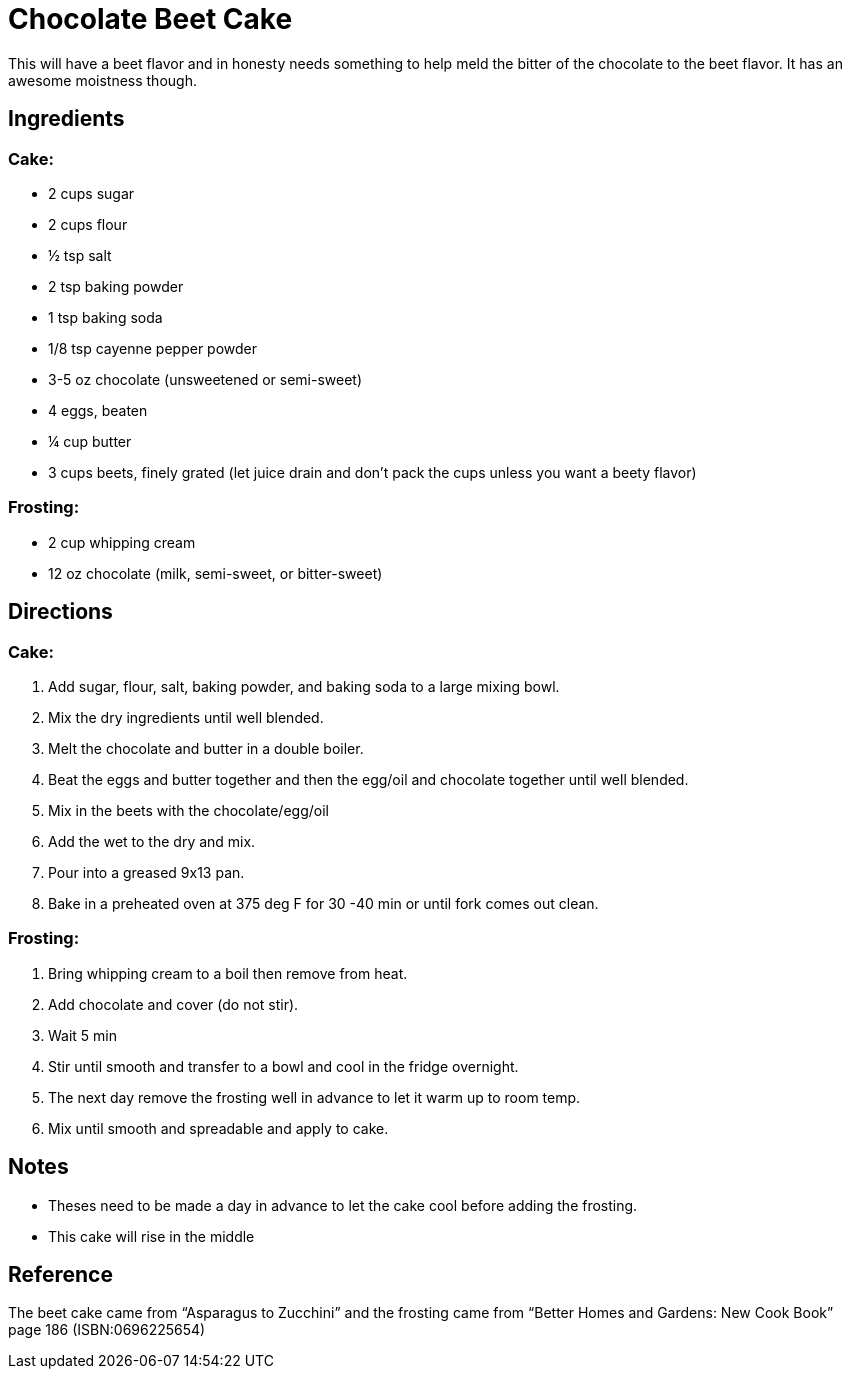 = Chocolate Beet Cake
This will have a beet flavor and in honesty needs something to help meld the bitter of the chocolate to the beet flavor. It has an awesome moistness though.

== Ingredients
=== Cake:
 * 2 cups sugar
 * 2 cups flour
 * ½  tsp salt
 * 2 tsp baking powder
 * 1 tsp baking soda
 * 1/8 tsp cayenne pepper powder
 * 3-5 oz chocolate (unsweetened or semi-sweet)
 * 4 eggs, beaten
 * ¼ cup butter
 * 3 cups beets, finely grated (let juice drain and don't pack the cups unless you want a beety flavor)

=== Frosting:
 * 2 cup whipping cream
 * 12 oz chocolate (milk, semi-sweet, or bitter-sweet)

== Directions
=== Cake:
 1. Add sugar, flour, salt, baking powder, and baking soda to a large mixing bowl.
 1. Mix the dry ingredients until well blended.
 1. Melt the chocolate and butter in a double boiler.
 1. Beat the eggs and butter together and then the egg/oil and chocolate together until well blended.
 1. Mix in the beets with the chocolate/egg/oil
 1. Add the wet to the dry and mix.
 1. Pour into a greased 9x13 pan.
 1. Bake in a preheated oven at 375 deg F for 30 -40 min or until fork comes out clean.

=== Frosting:
 1. Bring whipping cream to a boil then remove from heat.
 1. Add chocolate and cover (do not stir).
 1. Wait 5 min
 1. Stir until smooth and transfer to a bowl and cool in the fridge overnight.
 1. The next day remove the frosting well in advance to let it warm up to room temp.
 1. Mix until smooth and spreadable and apply to cake.
 
== Notes
 * Theses need to be made a day in advance to let the cake cool before adding the frosting.
 * This cake will rise in the middle

== Reference
The beet cake came from “Asparagus to Zucchini” and the frosting came from “Better Homes and Gardens: New Cook Book” page 186 (ISBN:0696225654)
